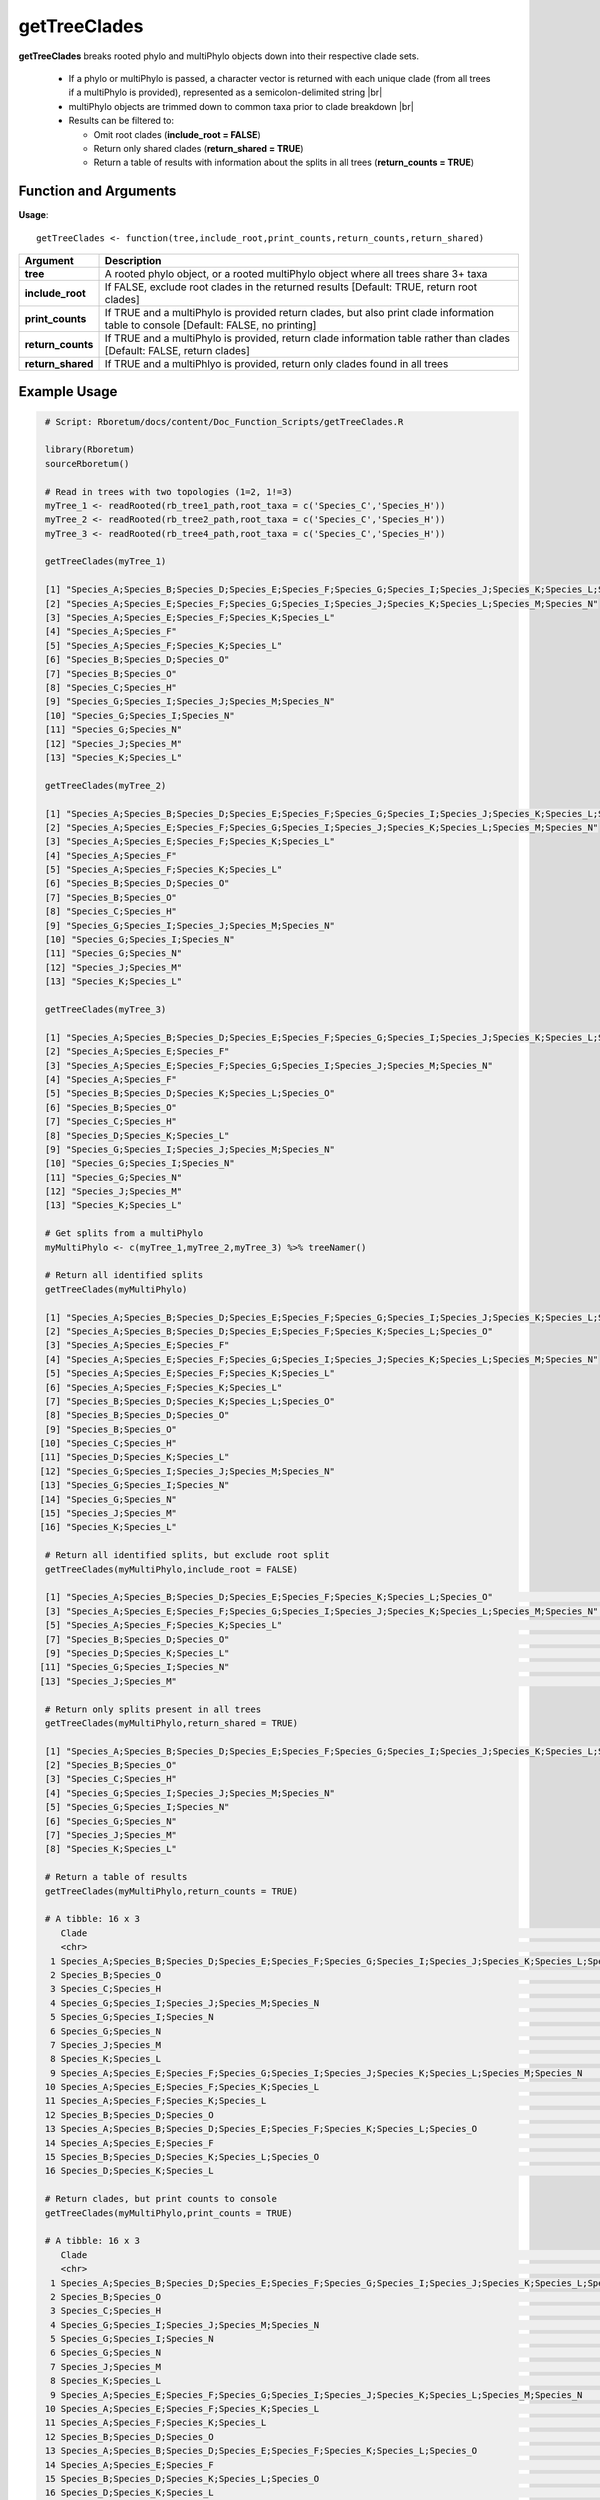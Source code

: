 .. _getTreeClades:

##################
**getTreeClades**
##################
.. |br| raw:: html

   <br />

**getTreeClades** breaks rooted phylo and multiPhylo objects down into their respective clade sets. 

  - If a phylo or multiPhylo is passed, a character vector is returned with each unique clade (from all trees if a multiPhylo is provided), represented as a semicolon-delimited string  |br|
  - multiPhylo objects are trimmed down to common taxa prior to clade breakdown   |br|
  - Results can be filtered to:
  
    - Omit root clades (**include_root = FALSE**)
    - Return only shared clades (**return_shared = TRUE**)
    - Return a table of results with information about the splits in all trees (**return_counts = TRUE**)

=======================
Function and Arguments
=======================

**Usage**:
::

  getTreeClades <- function(tree,include_root,print_counts,return_counts,return_shared)

===========================      ===============================================================================================================================================================================================================
 Argument                         Description
===========================      ===============================================================================================================================================================================================================
**tree**				                  A rooted phylo object, or a rooted multiPhylo object where all trees share 3+ taxa
**include_root**                  If FALSE, exclude root clades in the returned results [Default: TRUE, return root clades]
**print_counts**                  If TRUE and a multiPhylo is provided return clades, but also print clade information table to console [Default: FALSE, no printing]
**return_counts**                 If TRUE and a multiPhylo is provided, return clade information table rather than clades [Default: FALSE, return clades]
**return_shared**                 If TRUE and a multiPhlyo is provided, return only clades found in all trees
===========================      ===============================================================================================================================================================================================================

==============
Example Usage
==============

.. code-block:: r
  
  # Script: Rboretum/docs/content/Doc_Function_Scripts/getTreeClades.R

  library(Rboretum)
  sourceRboretum()

  # Read in trees with two topologies (1=2, 1!=3)
  myTree_1 <- readRooted(rb_tree1_path,root_taxa = c('Species_C','Species_H'))
  myTree_2 <- readRooted(rb_tree2_path,root_taxa = c('Species_C','Species_H'))
  myTree_3 <- readRooted(rb_tree4_path,root_taxa = c('Species_C','Species_H'))

  getTreeClades(myTree_1)

  [1] "Species_A;Species_B;Species_D;Species_E;Species_F;Species_G;Species_I;Species_J;Species_K;Species_L;Species_M;Species_N;Species_O"
  [2] "Species_A;Species_E;Species_F;Species_G;Species_I;Species_J;Species_K;Species_L;Species_M;Species_N"                              
  [3] "Species_A;Species_E;Species_F;Species_K;Species_L"                                                                                
  [4] "Species_A;Species_F"                                                                                                              
  [5] "Species_A;Species_F;Species_K;Species_L"                                                                                          
  [6] "Species_B;Species_D;Species_O"                                                                                                    
  [7] "Species_B;Species_O"                                                                                                              
  [8] "Species_C;Species_H"                                                                                                              
  [9] "Species_G;Species_I;Species_J;Species_M;Species_N"                                                                                
  [10] "Species_G;Species_I;Species_N"                                                                                                    
  [11] "Species_G;Species_N"                                                                                                              
  [12] "Species_J;Species_M"                                                                                                              
  [13] "Species_K;Species_L"                                                                                                              

  getTreeClades(myTree_2)

  [1] "Species_A;Species_B;Species_D;Species_E;Species_F;Species_G;Species_I;Species_J;Species_K;Species_L;Species_M;Species_N;Species_O"
  [2] "Species_A;Species_E;Species_F;Species_G;Species_I;Species_J;Species_K;Species_L;Species_M;Species_N"                              
  [3] "Species_A;Species_E;Species_F;Species_K;Species_L"                                                                                
  [4] "Species_A;Species_F"                                                                                                              
  [5] "Species_A;Species_F;Species_K;Species_L"                                                                                          
  [6] "Species_B;Species_D;Species_O"                                                                                                    
  [7] "Species_B;Species_O"                                                                                                              
  [8] "Species_C;Species_H"                                                                                                              
  [9] "Species_G;Species_I;Species_J;Species_M;Species_N"                                                                                
  [10] "Species_G;Species_I;Species_N"                                                                                                    
  [11] "Species_G;Species_N"                                                                                                              
  [12] "Species_J;Species_M"                                                                                                              
  [13] "Species_K;Species_L"                                                                                                              

  getTreeClades(myTree_3)

  [1] "Species_A;Species_B;Species_D;Species_E;Species_F;Species_G;Species_I;Species_J;Species_K;Species_L;Species_M;Species_N;Species_O"
  [2] "Species_A;Species_E;Species_F"                                                                                                    
  [3] "Species_A;Species_E;Species_F;Species_G;Species_I;Species_J;Species_M;Species_N"                                                  
  [4] "Species_A;Species_F"                                                                                                              
  [5] "Species_B;Species_D;Species_K;Species_L;Species_O"                                                                                
  [6] "Species_B;Species_O"                                                                                                              
  [7] "Species_C;Species_H"                                                                                                              
  [8] "Species_D;Species_K;Species_L"                                                                                                    
  [9] "Species_G;Species_I;Species_J;Species_M;Species_N"                                                                                
  [10] "Species_G;Species_I;Species_N"                                                                                                    
  [11] "Species_G;Species_N"                                                                                                              
  [12] "Species_J;Species_M"                                                                                                              
  [13] "Species_K;Species_L"                                                                                                              

  # Get splits from a multiPhylo
  myMultiPhylo <- c(myTree_1,myTree_2,myTree_3) %>% treeNamer()

  # Return all identified splits
  getTreeClades(myMultiPhylo)

  [1] "Species_A;Species_B;Species_D;Species_E;Species_F;Species_G;Species_I;Species_J;Species_K;Species_L;Species_M;Species_N;Species_O"
  [2] "Species_A;Species_B;Species_D;Species_E;Species_F;Species_K;Species_L;Species_O"                                                  
  [3] "Species_A;Species_E;Species_F"                                                                                                    
  [4] "Species_A;Species_E;Species_F;Species_G;Species_I;Species_J;Species_K;Species_L;Species_M;Species_N"                              
  [5] "Species_A;Species_E;Species_F;Species_K;Species_L"                                                                                
  [6] "Species_A;Species_F;Species_K;Species_L"                                                                                          
  [7] "Species_B;Species_D;Species_K;Species_L;Species_O"                                                                                
  [8] "Species_B;Species_D;Species_O"                                                                                                    
  [9] "Species_B;Species_O"                                                                                                              
 [10] "Species_C;Species_H"                                                                                                              
 [11] "Species_D;Species_K;Species_L"                                                                                                    
 [12] "Species_G;Species_I;Species_J;Species_M;Species_N"                                                                                
 [13] "Species_G;Species_I;Species_N"                                                                                                    
 [14] "Species_G;Species_N"                                                                                                              
 [15] "Species_J;Species_M"                                                                                                              
 [16] "Species_K;Species_L"                                                                                                  

  # Return all identified splits, but exclude root split
  getTreeClades(myMultiPhylo,include_root = FALSE)

  [1] "Species_A;Species_B;Species_D;Species_E;Species_F;Species_K;Species_L;Species_O"                     "Species_A;Species_E;Species_F"                                                                      
  [3] "Species_A;Species_E;Species_F;Species_G;Species_I;Species_J;Species_K;Species_L;Species_M;Species_N" "Species_A;Species_E;Species_F;Species_K;Species_L"                                                  
  [5] "Species_A;Species_F;Species_K;Species_L"                                                             "Species_B;Species_D;Species_K;Species_L;Species_O"                                                  
  [7] "Species_B;Species_D;Species_O"                                                                       "Species_B;Species_O"                                                                                
  [9] "Species_D;Species_K;Species_L"                                                                       "Species_G;Species_I;Species_J;Species_M;Species_N"                                                  
 [11] "Species_G;Species_I;Species_N"                                                                       "Species_G;Species_N"                                                                                
 [13] "Species_J;Species_M"                                                                                 "Species_K;Species_L"    

  # Return only splits present in all trees
  getTreeClades(myMultiPhylo,return_shared = TRUE)

  [1] "Species_A;Species_B;Species_D;Species_E;Species_F;Species_G;Species_I;Species_J;Species_K;Species_L;Species_M;Species_N;Species_O"
  [2] "Species_B;Species_O"                                                                                                              
  [3] "Species_C;Species_H"                                                                                                              
  [4] "Species_G;Species_I;Species_J;Species_M;Species_N"                                                                                
  [5] "Species_G;Species_I;Species_N"                                                                                                    
  [6] "Species_G;Species_N"                                                                                                              
  [7] "Species_J;Species_M"                                                                                                              
  [8] "Species_K;Species_L"            
  
  # Return a table of results
  getTreeClades(myMultiPhylo,return_counts = TRUE)

  # A tibble: 16 x 3
     Clade                                                                                                                             Count Trees               
     <chr>                                                                                                                             <int> <chr>               
   1 Species_A;Species_B;Species_D;Species_E;Species_F;Species_G;Species_I;Species_J;Species_K;Species_L;Species_M;Species_N;Species_O     3 Tree_1;Tree_2;Tree_3
   2 Species_B;Species_O                                                                                                                   3 Tree_1;Tree_2;Tree_3
   3 Species_C;Species_H                                                                                                                   3 Tree_1;Tree_2;Tree_3
   4 Species_G;Species_I;Species_J;Species_M;Species_N                                                                                     3 Tree_1;Tree_2;Tree_3
   5 Species_G;Species_I;Species_N                                                                                                         3 Tree_1;Tree_2;Tree_3
   6 Species_G;Species_N                                                                                                                   3 Tree_1;Tree_2;Tree_3
   7 Species_J;Species_M                                                                                                                   3 Tree_1;Tree_2;Tree_3
   8 Species_K;Species_L                                                                                                                   3 Tree_1;Tree_2;Tree_3
   9 Species_A;Species_E;Species_F;Species_G;Species_I;Species_J;Species_K;Species_L;Species_M;Species_N                                   2 Tree_1;Tree_2       
  10 Species_A;Species_E;Species_F;Species_K;Species_L                                                                                     2 Tree_1;Tree_2       
  11 Species_A;Species_F;Species_K;Species_L                                                                                               2 Tree_1;Tree_2       
  12 Species_B;Species_D;Species_O                                                                                                         2 Tree_1;Tree_2       
  13 Species_A;Species_B;Species_D;Species_E;Species_F;Species_K;Species_L;Species_O                                                       1 Tree_3              
  14 Species_A;Species_E;Species_F                                                                                                         1 Tree_3              
  15 Species_B;Species_D;Species_K;Species_L;Species_O                                                                                     1 Tree_3              
  16 Species_D;Species_K;Species_L                                                                                                         1 Tree_3             

  # Return clades, but print counts to console
  getTreeClades(myMultiPhylo,print_counts = TRUE)

  # A tibble: 16 x 3
     Clade                                                                                                                             Count Trees               
     <chr>                                                                                                                             <int> <chr>               
   1 Species_A;Species_B;Species_D;Species_E;Species_F;Species_G;Species_I;Species_J;Species_K;Species_L;Species_M;Species_N;Species_O     3 Tree_1;Tree_2;Tree_3
   2 Species_B;Species_O                                                                                                                   3 Tree_1;Tree_2;Tree_3
   3 Species_C;Species_H                                                                                                                   3 Tree_1;Tree_2;Tree_3
   4 Species_G;Species_I;Species_J;Species_M;Species_N                                                                                     3 Tree_1;Tree_2;Tree_3
   5 Species_G;Species_I;Species_N                                                                                                         3 Tree_1;Tree_2;Tree_3
   6 Species_G;Species_N                                                                                                                   3 Tree_1;Tree_2;Tree_3
   7 Species_J;Species_M                                                                                                                   3 Tree_1;Tree_2;Tree_3
   8 Species_K;Species_L                                                                                                                   3 Tree_1;Tree_2;Tree_3
   9 Species_A;Species_E;Species_F;Species_G;Species_I;Species_J;Species_K;Species_L;Species_M;Species_N                                   2 Tree_1;Tree_2       
  10 Species_A;Species_E;Species_F;Species_K;Species_L                                                                                     2 Tree_1;Tree_2       
  11 Species_A;Species_F;Species_K;Species_L                                                                                               2 Tree_1;Tree_2       
  12 Species_B;Species_D;Species_O                                                                                                         2 Tree_1;Tree_2       
  13 Species_A;Species_B;Species_D;Species_E;Species_F;Species_K;Species_L;Species_O                                                       1 Tree_3              
  14 Species_A;Species_E;Species_F                                                                                                         1 Tree_3              
  15 Species_B;Species_D;Species_K;Species_L;Species_O                                                                                     1 Tree_3              
  16 Species_D;Species_K;Species_L                                                                                                         1 Tree_3              
   [1] "Species_A;Species_B;Species_D;Species_E;Species_F;Species_G;Species_I;Species_J;Species_K;Species_L;Species_M;Species_N;Species_O"
   [2] "Species_A;Species_B;Species_D;Species_E;Species_F;Species_K;Species_L;Species_O"                                                  
   [3] "Species_A;Species_E;Species_F"                                                                                                    
   [4] "Species_A;Species_E;Species_F;Species_G;Species_I;Species_J;Species_K;Species_L;Species_M;Species_N"                              
   [5] "Species_A;Species_E;Species_F;Species_K;Species_L"                                                                                
   [6] "Species_A;Species_F;Species_K;Species_L"                                                                                          
   [7] "Species_B;Species_D;Species_K;Species_L;Species_O"                                                                                
   [8] "Species_B;Species_D;Species_O"                                                                                                    
   [9] "Species_B;Species_O"                                                                                                              
  [10] "Species_C;Species_H"                                                                                                              
  [11] "Species_D;Species_K;Species_L"                                                                                                    
  [12] "Species_G;Species_I;Species_J;Species_M;Species_N"                                                                                
  [13] "Species_G;Species_I;Species_N"                                                                                                    
  [14] "Species_G;Species_N"                                                                                                              
  [15] "Species_J;Species_M"                                                                                                              
  [16] "Species_K;Species_L"                                                                                                              
